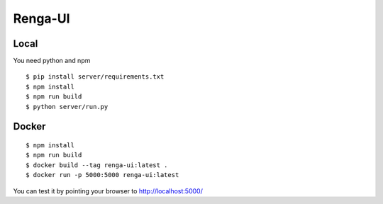 ..
  Copyright 2017 - Swiss Data Science Center (SDSC)
  A partnership between École Polytechnique Fédérale de Lausanne (EPFL) and
  Eidgenössische Technische Hochschule Zürich (ETHZ).

  Licensed under the Apache License, Version 2.0 (the "License");
  you may not use this file except in compliance with the License.
  You may obtain a copy of the License at

      http://www.apache.org/licenses/LICENSE-2.0

  Unless required by applicable law or agreed to in writing, software
  distributed under the License is distributed on an "AS IS" BASIS,
  WITHOUT WARRANTIES OR CONDITIONS OF ANY KIND, either express or implied.
  See the License for the specific language governing permissions and
  limitations under the License.

================
 Renga-UI
================


Local
-----

You need python and npm

::

   $ pip install server/requirements.txt
   $ npm install
   $ npm run build
   $ python server/run.py


Docker
------

::

   $ npm install
   $ npm run build
   $ docker build --tag renga-ui:latest .
   $ docker run -p 5000:5000 renga-ui:latest


You can test it by pointing your browser to http://localhost:5000/
